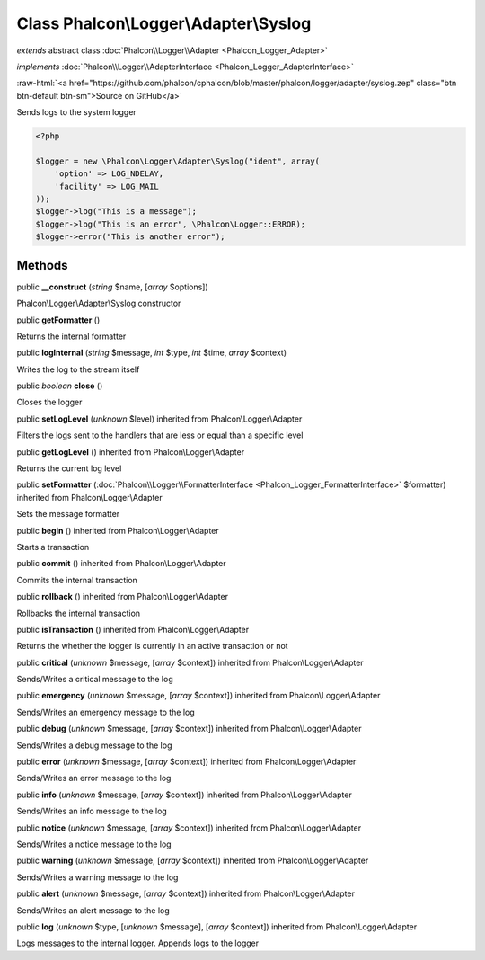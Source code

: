 Class **Phalcon\\Logger\\Adapter\\Syslog**
==========================================

*extends* abstract class :doc:`Phalcon\\Logger\\Adapter <Phalcon_Logger_Adapter>`

*implements* :doc:`Phalcon\\Logger\\AdapterInterface <Phalcon_Logger_AdapterInterface>`

.. role:: raw-html(raw)
   :format: html

:raw-html:`<a href="https://github.com/phalcon/cphalcon/blob/master/phalcon/logger/adapter/syslog.zep" class="btn btn-default btn-sm">Source on GitHub</a>`

Sends logs to the system logger  

.. code-block:: php

    <?php

    $logger = new \Phalcon\Logger\Adapter\Syslog("ident", array(
    	'option' => LOG_NDELAY,
    	'facility' => LOG_MAIL
    ));
    $logger->log("This is a message");
    $logger->log("This is an error", \Phalcon\Logger::ERROR);
    $logger->error("This is another error");



Methods
-------

public  **__construct** (*string* $name, [*array* $options])

Phalcon\\Logger\\Adapter\\Syslog constructor



public  **getFormatter** ()

Returns the internal formatter



public  **logInternal** (*string* $message, *int* $type, *int* $time, *array* $context)

Writes the log to the stream itself



public *boolean*  **close** ()

Closes the logger



public  **setLogLevel** (*unknown* $level) inherited from Phalcon\\Logger\\Adapter

Filters the logs sent to the handlers that are less or equal than a specific level



public  **getLogLevel** () inherited from Phalcon\\Logger\\Adapter

Returns the current log level



public  **setFormatter** (:doc:`Phalcon\\Logger\\FormatterInterface <Phalcon_Logger_FormatterInterface>` $formatter) inherited from Phalcon\\Logger\\Adapter

Sets the message formatter



public  **begin** () inherited from Phalcon\\Logger\\Adapter

Starts a transaction



public  **commit** () inherited from Phalcon\\Logger\\Adapter

Commits the internal transaction



public  **rollback** () inherited from Phalcon\\Logger\\Adapter

Rollbacks the internal transaction



public  **isTransaction** () inherited from Phalcon\\Logger\\Adapter

Returns the whether the logger is currently in an active transaction or not



public  **critical** (*unknown* $message, [*array* $context]) inherited from Phalcon\\Logger\\Adapter

Sends/Writes a critical message to the log



public  **emergency** (*unknown* $message, [*array* $context]) inherited from Phalcon\\Logger\\Adapter

Sends/Writes an emergency message to the log



public  **debug** (*unknown* $message, [*array* $context]) inherited from Phalcon\\Logger\\Adapter

Sends/Writes a debug message to the log



public  **error** (*unknown* $message, [*array* $context]) inherited from Phalcon\\Logger\\Adapter

Sends/Writes an error message to the log



public  **info** (*unknown* $message, [*array* $context]) inherited from Phalcon\\Logger\\Adapter

Sends/Writes an info message to the log



public  **notice** (*unknown* $message, [*array* $context]) inherited from Phalcon\\Logger\\Adapter

Sends/Writes a notice message to the log



public  **warning** (*unknown* $message, [*array* $context]) inherited from Phalcon\\Logger\\Adapter

Sends/Writes a warning message to the log



public  **alert** (*unknown* $message, [*array* $context]) inherited from Phalcon\\Logger\\Adapter

Sends/Writes an alert message to the log



public  **log** (*unknown* $type, [*unknown* $message], [*array* $context]) inherited from Phalcon\\Logger\\Adapter

Logs messages to the internal logger. Appends logs to the logger



